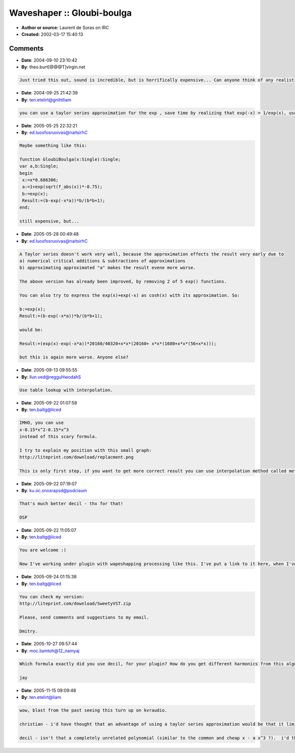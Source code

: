 Waveshaper :: Gloubi-boulga
===========================

- **Author or source:** Laurent de Soras on IRC
- **Created:** 2002-03-17 15:40:13


.. code-block:: text
    :caption: notes

    Multiply input by gain before processing


.. code-block:: c++
    :linenos:
    :caption: code

    const double x = input * 0.686306;
    const double a = 1 + exp (sqrt (fabs (x)) * -0.75);
    output = (exp (x) - exp (-x * a)) / (exp (x) + exp (-x));

Comments
--------

- **Date**: 2004-09-10 23:10:42
- **By**: theo.burt[@@@T]virgin.net

.. code-block:: text

    Just tried this out, sound is incredible, but is horrifically expensive... Can anyone think of any realistic ways to optimize/approximate this?

- **Date**: 2004-09-25 21:42:39
- **By**: ten.etelirt@gnihtliam

.. code-block:: text

    you can use a taylor series approximation for the exp , save time by realizing that exp(-x) = 1/exp(x), use newton's method to calculate the sqrt with less precision... and if you use SIMD instructions, you can calculate several values in parallel. dunno what the savings would be like, but it would surely be faster.

- **Date**: 2005-05-25 22:32:21
- **By**: ed.luosfosruoivas@naitsirhC

.. code-block:: text

    Maybe something like this:
    
    function GloubiBoulga(x:Single):Single;
    var a,b:Single;
    begin
     x:=x*0.686306;
     a:=1+exp(sqrt(f_abs(x))*-0.75);
     b:=exp(x);
     Result:=(b-exp(-x*a))*b/(b*b+1);
    end;
    
    still expensive, but...

- **Date**: 2005-05-28 00:49:48
- **By**: ed.luosfosruoivas@naitsirhC

.. code-block:: text

    A Taylor series doesn't work very well, because the approximation effects the result very early due to
    a) numerical critical additions & subtractions of approximations
    b) approximating approximated "a" makes the result evene more worse.
    
    The above version has already been improved, by removing 2 of 5 exp() functions.
    
    You can also try to express the exp(x)+exp(-x) as cosh(x) with its approximation. So:
    
    b:=exp(x);
    Result:=(b-exp(-x*a))*b/(b*b+1);
    
    would be:
    
    Result:=(exp(x)-exp(-x*a))*20160/40320+x*x*(20160+ x*x*(1680+x*x*(56+x*x)));
    
    but this is again more worse. Anyone else?

- **Date**: 2005-09-13 09:55:55
- **By**: llun.ved@regguHwodahS

.. code-block:: text

    Use table lookup with interpolation. 

- **Date**: 2005-09-22 01:07:58
- **By**: ten.baltg@liced

.. code-block:: text

    IMHO, you can use
    x-0.15*x^2-0.15*x^3
    instead of this scary formula.
    
    I try to explain my position with this small graph:
    http://liteprint.com/download/replacment.png 
    
    This is only first step, if you want to get more correct result you can use interpolation method called method of minimal squares (this is translation from russian, maybe in england it has another name)

- **Date**: 2005-09-22 07:19:07
- **By**: ku.oc.snosrapsd@psdcisum

.. code-block:: text

    That's much better decil - thx for that!
    
    DSP

- **Date**: 2005-09-22 11:05:07
- **By**: ten.baltg@liced

.. code-block:: text

    You are welcome :)
    
    Now I've working under plugin with wapeshapping processing like this. I've put a link to it here, when I've done it.

- **Date**: 2005-09-24 01:15:38
- **By**: ten.baltg@liced

.. code-block:: text

    You can check my version:
    http://liteprint.com/download/SweetyVST.zip 
    
    Please, send comments and suggestions to my email.
    
    Dmitry.
    

- **Date**: 2005-10-27 09:57:44
- **By**: moc.liamtoh@12_namyaj

.. code-block:: text

    Which formula exactly did you use decil, for your plugin? How do you get different harmonics from this algo. thanx     
    
    jay      

- **Date**: 2005-11-15 09:09:48
- **By**: ten.etelirt@liam

.. code-block:: text

    wow, blast from the past seeing this turn up on kvraudio.
    
    christian - i'd have thought that an advantage of using a taylor series approximation would be that it limits the order of the polynomial (and the resulting bandwidth) somewhat.  it's been ages since i tested, but i thought i got some reasonable sounding results using the taylor series approximation.  maybe not.  
    
    decil - isn't that a completely unrelated polynomial (similar to the common and cheap x - a x^3 ?).  i'd think you'd have to do something about the dc from the x^2 term, too (or do a sign(x)*x^2).  anyway, your plugin sounds to be popular so i look forward to checking it out later at home.

